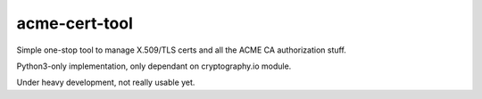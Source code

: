 ================
 acme-cert-tool
================

Simple one-stop tool to manage X.509/TLS certs and all the ACME CA
authorization stuff.

Python3-only implementation, only dependant on cryptography.io module.

Under heavy development, not really usable yet.
